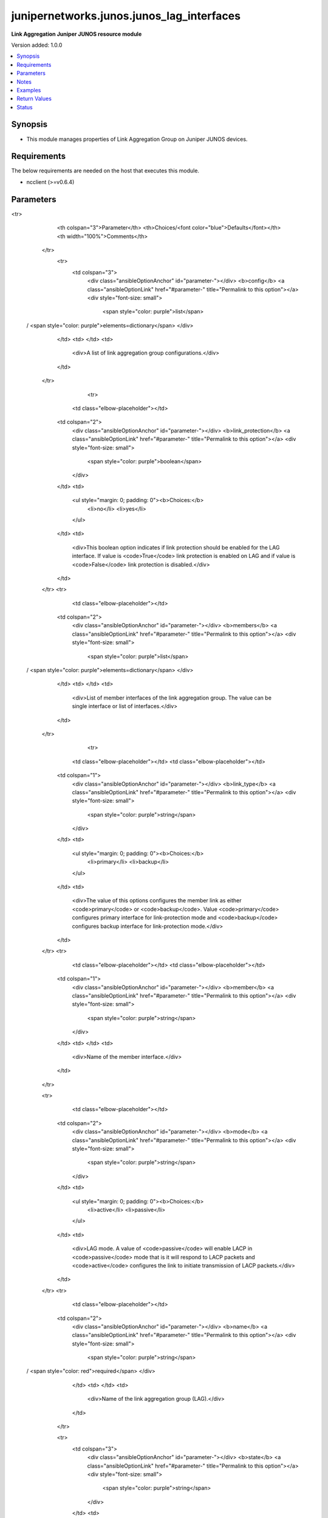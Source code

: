 .. _junipernetworks.junos.junos_lag_interfaces_module:


******************************************
junipernetworks.junos.junos_lag_interfaces
******************************************

**Link Aggregation Juniper JUNOS resource module**


Version added: 1.0.0

.. contents::
   :local:
   :depth: 1


Synopsis
--------
- This module manages properties of Link Aggregation Group on Juniper JUNOS devices.



Requirements
------------
The below requirements are needed on the host that executes this module.

- ncclient (>=v0.6.4)


Parameters
----------

.. raw:: html

    <table  border=0 cellpadding=0 class="documentation-table">
<tr>
            <th colspan="3">Parameter</th>
            <th>Choices/<font color="blue">Defaults</font></th>
            <th width="100%">Comments</th>
        </tr>
            <tr>
                <td colspan="3">
                    <div class="ansibleOptionAnchor" id="parameter-"></div>
                    <b>config</b>
                    <a class="ansibleOptionLink" href="#parameter-" title="Permalink to this option"></a>
                    <div style="font-size: small">
                        <span style="color: purple">list</span>
 / <span style="color: purple">elements=dictionary</span>                    </div>
                </td>
                <td>
                </td>
                <td>
                        <div>A list of link aggregation group configurations.</div>
                </td>
            </tr>
                                <tr>
                    <td class="elbow-placeholder"></td>
                <td colspan="2">
                    <div class="ansibleOptionAnchor" id="parameter-"></div>
                    <b>link_protection</b>
                    <a class="ansibleOptionLink" href="#parameter-" title="Permalink to this option"></a>
                    <div style="font-size: small">
                        <span style="color: purple">boolean</span>
                    </div>
                </td>
                <td>
                        <ul style="margin: 0; padding: 0"><b>Choices:</b>
                                    <li>no</li>
                                    <li>yes</li>
                        </ul>
                </td>
                <td>
                        <div>This boolean option indicates if link protection should be enabled for the LAG interface. If value is <code>True</code> link protection is enabled on LAG and if value is <code>False</code> link protection is disabled.</div>
                </td>
            </tr>
            <tr>
                    <td class="elbow-placeholder"></td>
                <td colspan="2">
                    <div class="ansibleOptionAnchor" id="parameter-"></div>
                    <b>members</b>
                    <a class="ansibleOptionLink" href="#parameter-" title="Permalink to this option"></a>
                    <div style="font-size: small">
                        <span style="color: purple">list</span>
 / <span style="color: purple">elements=dictionary</span>                    </div>
                </td>
                <td>
                </td>
                <td>
                        <div>List of member interfaces of the link aggregation group. The value can be single interface or list of interfaces.</div>
                </td>
            </tr>
                                <tr>
                    <td class="elbow-placeholder"></td>
                    <td class="elbow-placeholder"></td>
                <td colspan="1">
                    <div class="ansibleOptionAnchor" id="parameter-"></div>
                    <b>link_type</b>
                    <a class="ansibleOptionLink" href="#parameter-" title="Permalink to this option"></a>
                    <div style="font-size: small">
                        <span style="color: purple">string</span>
                    </div>
                </td>
                <td>
                        <ul style="margin: 0; padding: 0"><b>Choices:</b>
                                    <li>primary</li>
                                    <li>backup</li>
                        </ul>
                </td>
                <td>
                        <div>The value of this options configures the member link as either <code>primary</code> or <code>backup</code>. Value <code>primary</code> configures primary interface for link-protection mode and <code>backup</code> configures backup interface for link-protection mode.</div>
                </td>
            </tr>
            <tr>
                    <td class="elbow-placeholder"></td>
                    <td class="elbow-placeholder"></td>
                <td colspan="1">
                    <div class="ansibleOptionAnchor" id="parameter-"></div>
                    <b>member</b>
                    <a class="ansibleOptionLink" href="#parameter-" title="Permalink to this option"></a>
                    <div style="font-size: small">
                        <span style="color: purple">string</span>
                    </div>
                </td>
                <td>
                </td>
                <td>
                        <div>Name of the member interface.</div>
                </td>
            </tr>

            <tr>
                    <td class="elbow-placeholder"></td>
                <td colspan="2">
                    <div class="ansibleOptionAnchor" id="parameter-"></div>
                    <b>mode</b>
                    <a class="ansibleOptionLink" href="#parameter-" title="Permalink to this option"></a>
                    <div style="font-size: small">
                        <span style="color: purple">string</span>
                    </div>
                </td>
                <td>
                        <ul style="margin: 0; padding: 0"><b>Choices:</b>
                                    <li>active</li>
                                    <li>passive</li>
                        </ul>
                </td>
                <td>
                        <div>LAG mode. A value of <code>passive</code> will enable LACP in <code>passive</code> mode that is it will respond to LACP packets and <code>active</code> configures the link to initiate transmission of LACP packets.</div>
                </td>
            </tr>
            <tr>
                    <td class="elbow-placeholder"></td>
                <td colspan="2">
                    <div class="ansibleOptionAnchor" id="parameter-"></div>
                    <b>name</b>
                    <a class="ansibleOptionLink" href="#parameter-" title="Permalink to this option"></a>
                    <div style="font-size: small">
                        <span style="color: purple">string</span>
 / <span style="color: red">required</span>                    </div>
                </td>
                <td>
                </td>
                <td>
                        <div>Name of the link aggregation group (LAG).</div>
                </td>
            </tr>

            <tr>
                <td colspan="3">
                    <div class="ansibleOptionAnchor" id="parameter-"></div>
                    <b>state</b>
                    <a class="ansibleOptionLink" href="#parameter-" title="Permalink to this option"></a>
                    <div style="font-size: small">
                        <span style="color: purple">string</span>
                    </div>
                </td>
                <td>
                        <ul style="margin: 0; padding: 0"><b>Choices:</b>
                                    <li><div style="color: blue"><b>merged</b>&nbsp;&larr;</div></li>
                                    <li>replaced</li>
                                    <li>overridden</li>
                                    <li>deleted</li>
                                    <li>gathered</li>
                        </ul>
                </td>
                <td>
                        <div>The state of the configuration after module completion</div>
                </td>
            </tr>
    </table>
    <br/>


Notes
-----

.. note::
   - This module requires the netconf system service be enabled on the remote device being managed.
   - Tested against vSRX JUNOS version 18.4R1.
   - This module works with connection ``netconf``. See `the Junos OS Platform Options <../network/user_guide/platform_junos.html>`_.



Examples
--------

.. code-block:: yaml+jinja

    # Using merged

    # Before state:
    # -------------
    # user@junos01# show interfaces
    # ge-0/0/1 {
    #    description "Ansible configured interface 1";
    #    ether-options {
    #        802.3ad ae0;
    #    }
    # }
    # ge-0/0/2 {
    #    description "Ansible configured interface 2";
    #    ether-options {
    #        802.3ad ae0;
    #    }
    # }
    # ae0 {
    #     description "lag interface";
    # }
    # ae1 {
    #     description "lag interface 1";
    # }

    - name: "Delete LAG attributes of given interfaces (Note: This won't delete the interface itself)"
      junipernetworks.junos.junos_lag_interfaces:
        config:
        - name: ae0
        - name: ae1
        state: deleted

    # After state:
    # -------------
    # user@junos01# show interfaces
    # ge-0/0/1 {
    #    description "Ansible configured interface 1";
    # }
    # ge-0/0/2 {
    #    description "Ansible configured interface 2";
    # }


    # Using merged

    # Before state:
    # -------------
    # user@junos01# show interfaces
    # ge-0/0/1 {
    #    description "Ansible configured interface 1";
    # }
    # ge-0/0/2 {
    #    description "Ansible configured interface 2";
    # }

    - name: Merge provided configuration with device configuration
      junipernetworks.junos.junos_lag_interfaces:
        config:
        - name: ae0
          members:
          - member: ge-0/0/1
            link_type: primary
          - member: ge-0/0/2
            link_type: backup
        state: merged

    # After state:
    # -------------
    # user@junos01# show interfaces
    # ge-0/0/1 {
    #    description "Ansible configured interface 1";
    #    ether-options {
    #        802.3ad {
    #            ae0;
    #            primary;
    #        }
    #    }
    # }
    # ge-0/0/2 {
    #    description "Ansible configured interface 2";
    #    ether-options {
    #        802.3ad {
    #            ae0;
    #            backup;
    #        }
    #    }
    # }


    # Using merged

    # Before state:
    # -------------
    # user@junos01# show interfaces
    # ge-0/0/1 {
    #    description "Ansible configured interface 1";
    #    ether-options {
    #        802.3ad ae0;
    #    }
    # }
    # ge-0/0/2 {
    #    description "Ansible configured interface 2";
    #    ether-options {
    #        802.3ad ae0;
    #    }
    # }
    # ae0 {
    #     description "lag interface";
    # }
    # ae3 {
    #     description "lag interface 3";
    # }

    - name: Overrides all device LAG configuration with provided configuration
      junipernetworks.junos.junos_lag_interfaces:
        config:
        - name: ae0
          members:
          - member: ge-0/0/2
        - name: ae1
          members:
          - member: ge-0/0/1
          mode: passive
        state: overridden

    # After state:
    # -------------
    # user@junos01# show interfaces
    # ge-0/0/1 {
    #    description "Ansible configured interface 1";
    #    ether-options {
    #        802.3ad ae1;
    #    }
    # }
    # ge-0/0/2 {
    #    description "Ansible configured interface 2";
    #    ether-options {
    #        802.3ad ae0;
    #    }
    # }
    # ae0 {
    #     description "lag interface";
    # }
    # ae1 {
    #    aggregated-ether-options {
    #        lacp {
    #            active;
    #        }
    #    }
    # }


    # Using merged

    # Before state:
    # -------------
    # user@junos01# show interfaces
    # ge-0/0/1 {
    #    description "Ansible configured interface 1";
    # }
    # ge-0/0/2 {
    #    description "Ansible configured interface 2";
    # }
    # ge-0/0/3 {
    #    description "Ansible configured interface 3";
    # }

    - name: Replace device LAG configuration with provided configuration
      junipernetworks.junos.junos_lag_interfaces:
        config:
        - name: ae0
          members:
          - member: ge-0/0/1
          mode: active
        state: replaced

    # After state:
    # -------------
    # user@junos01# show interfaces
    # ge-0/0/1 {
    #    description "Ansible configured interface 1";
    #    ether-options {
    #        802.3ad ae0;
    #    }
    # }
    # ge-0/0/2 {
    #    description "Ansible configured interface 2";
    # }
    # ae0 {
    #    aggregated-ether-options {
    #        lacp {
    #            active;
    #        }
    #    }
    # }
    # ge-0/0/3 {
    #    description "Ansible configured interface 3";
    # }



Return Values
-------------
Common return values are documented `here <https://docs.ansible.com/ansible/latest/reference_appendices/common_return_values.html#common-return-values>`_, the following are the fields unique to this module:

.. raw:: html

    <table border=0 cellpadding=0 class="documentation-table">
        <tr>
            <th colspan="1">Key</th>
            <th>Returned</th>
            <th width="100%">Description</th>
        </tr>
            <tr>
                <td colspan="1">
                    <div class="ansibleOptionAnchor" id="return-"></div>
                    <b>after</b>
                    <a class="ansibleOptionLink" href="#return-" title="Permalink to this return value"></a>
                    <div style="font-size: small">
                      <span style="color: purple">list</span>
                    </div>
                </td>
                <td>when changed</td>
                <td>
                            <div>The configuration as structured data after module completion.</div>
                    <br/>
                        <div style="font-size: smaller"><b>Sample:</b></div>
                        <div style="font-size: smaller; color: blue; word-wrap: break-word; word-break: break-all;">The configuration returned will always be in the same format
     of the parameters above.</div>
                </td>
            </tr>
            <tr>
                <td colspan="1">
                    <div class="ansibleOptionAnchor" id="return-"></div>
                    <b>before</b>
                    <a class="ansibleOptionLink" href="#return-" title="Permalink to this return value"></a>
                    <div style="font-size: small">
                      <span style="color: purple">list</span>
                    </div>
                </td>
                <td>always</td>
                <td>
                            <div>The configuration as structured data prior to module invocation.</div>
                    <br/>
                        <div style="font-size: smaller"><b>Sample:</b></div>
                        <div style="font-size: smaller; color: blue; word-wrap: break-word; word-break: break-all;">The configuration returned will always be in the same format
     of the parameters above.</div>
                </td>
            </tr>
            <tr>
                <td colspan="1">
                    <div class="ansibleOptionAnchor" id="return-"></div>
                    <b>xml</b>
                    <a class="ansibleOptionLink" href="#return-" title="Permalink to this return value"></a>
                    <div style="font-size: small">
                      <span style="color: purple">list</span>
                    </div>
                </td>
                <td>always</td>
                <td>
                            <div>The set of xml rpc payload pushed to the remote device.</div>
                    <br/>
                        <div style="font-size: smaller"><b>Sample:</b></div>
                        <div style="font-size: smaller; color: blue; word-wrap: break-word; word-break: break-all;">[&#x27;xml 1&#x27;, &#x27;xml 2&#x27;, &#x27;xml 3&#x27;]</div>
                </td>
            </tr>
    </table>
    <br/><br/>


Status
------


Authors
~~~~~~~

- Ganesh Nalawade (@ganeshrn)
